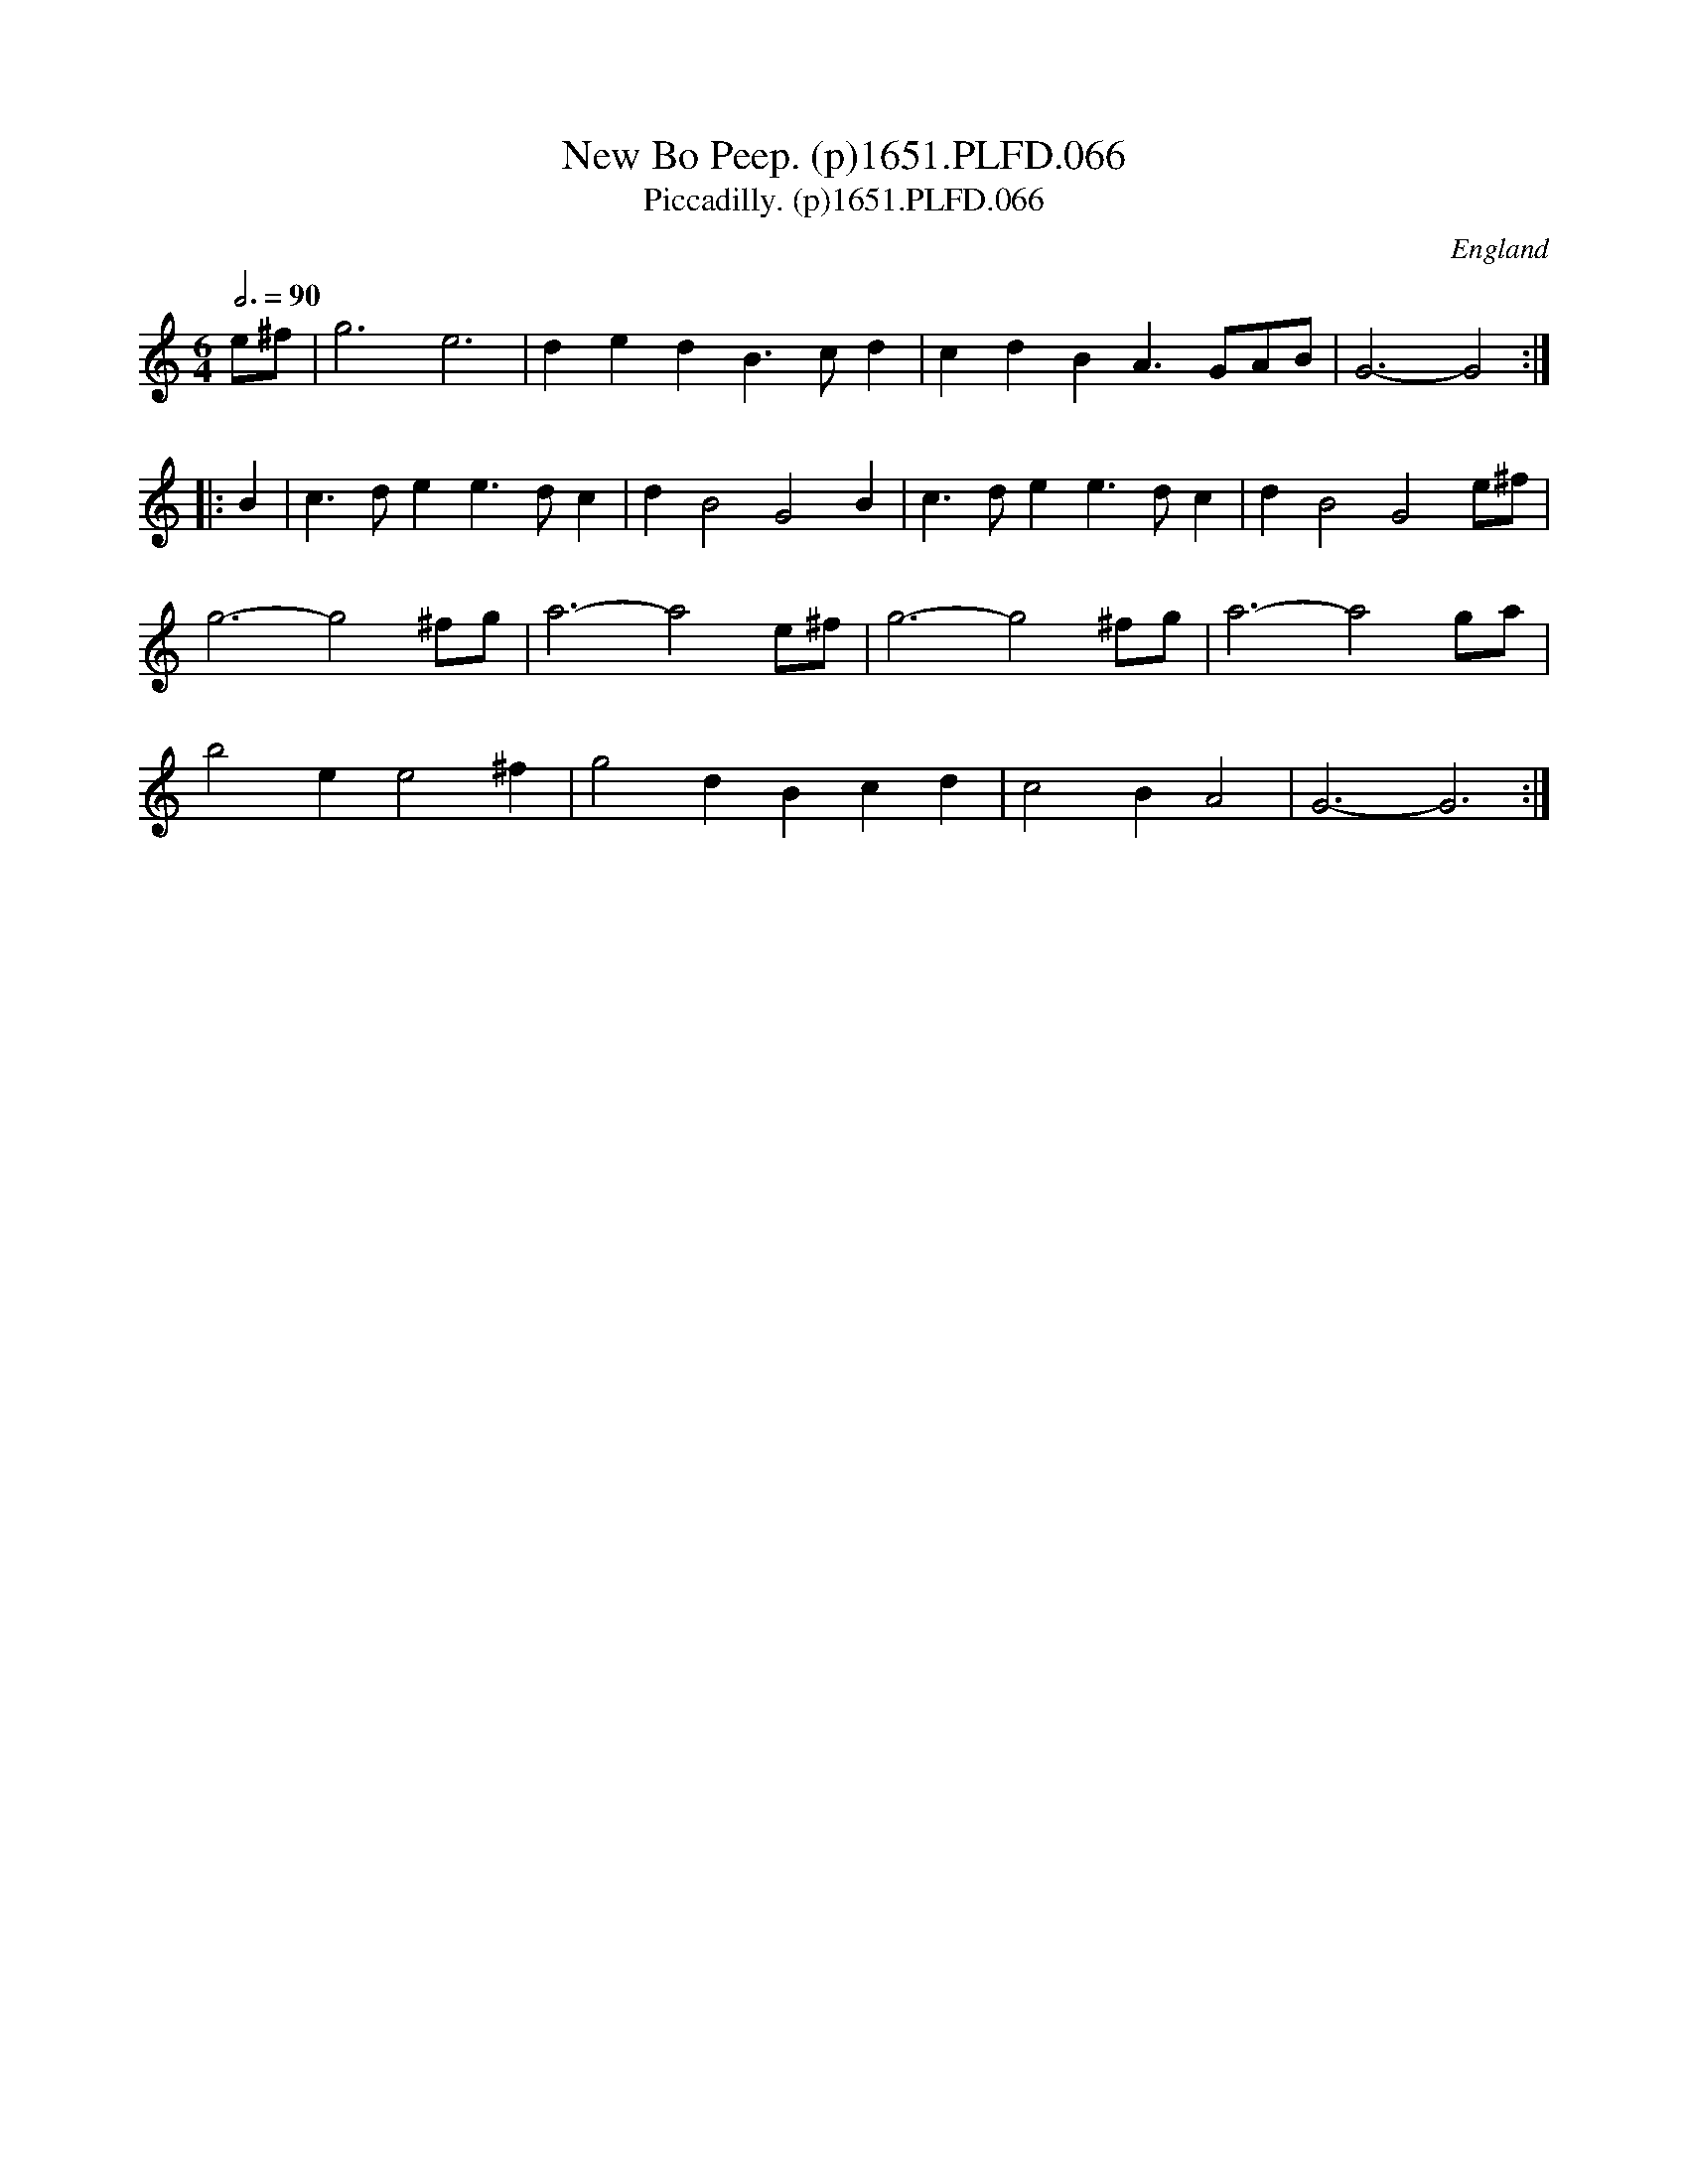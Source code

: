 X:66
T:New Bo Peep. (p)1651.PLFD.066
T:Piccadilly. (p)1651.PLFD.066
M:6/4
L:1/4
Q:3/4=90
S:Playford, Dancing Master,1st Ed.,1651.
O:England
H:1651.
Z:Chris Partington.
K:C
e/^f/|g3 e3|ded B>cd|cdB A>GA/B/|G3-G2 :|
|:B|c>de e>dc|d B2 G2 B|c>de e>dc|d B2 G2 e/^f/|
g3-g2 ^f/g/|a3-a2 e/^f/|g3-g2 ^f/g/|a3-a2 g/a/|
b2 e e2 ^f|g2 d Bcd| c2 B A2|G3-G3:|
